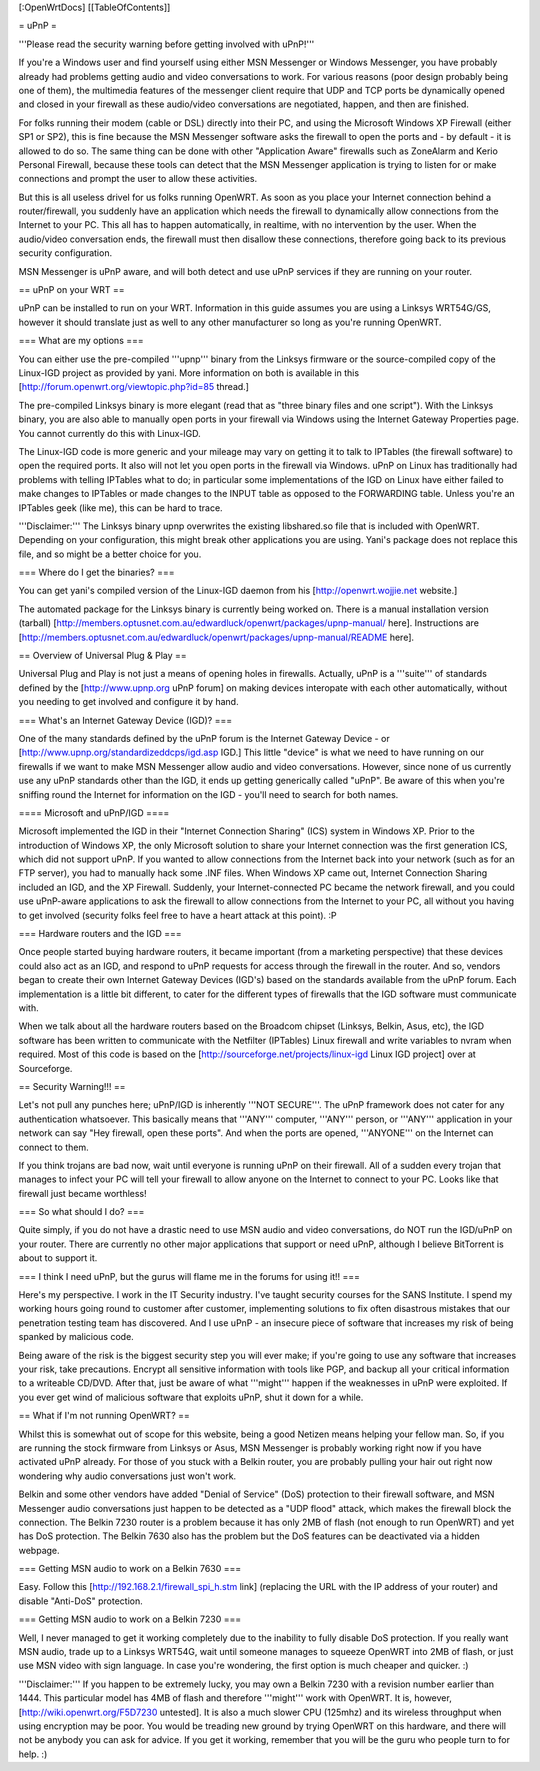 [:OpenWrtDocs]
[[TableOfContents]]

= uPnP =

'''Please read the security warning before getting involved with uPnP!'''

If you're a Windows user and find yourself using either MSN Messenger or Windows Messenger, you have probably already had problems getting audio and video conversations
to work.  For various reasons (poor design probably being one of them), the multimedia features of the messenger client require that UDP and TCP ports be dynamically
opened and closed in your firewall as these audio/video conversations are negotiated, happen, and then are finished.  

For folks running their modem (cable or DSL) directly into their PC, and using the Microsoft Windows XP Firewall (either SP1 or SP2), this is fine because the MSN Messenger software asks the firewall to open the ports and - by default - it is allowed to do so.  The same thing can be done with other "Application Aware" firewalls such as ZoneAlarm and Kerio Personal Firewall, because these tools can detect that the MSN Messenger application is trying to listen for or make connections and prompt the user to allow these activities.

But this is all useless drivel for us folks running OpenWRT. As soon as you place your Internet connection behind a router/firewall, you suddenly have an application which needs the firewall to dynamically allow connections from the Internet to your PC.  This all has to happen automatically, in realtime, with no intervention by the user.  When the audio/video conversation ends, the firewall must then disallow these connections, therefore going back to its previous security configuration.

MSN Messenger is uPnP aware, and will both detect and use uPnP services if they are running on your router.

== uPnP on your WRT ==

uPnP can be installed to run on your WRT.  Information in this guide assumes you are using a Linksys WRT54G/GS, however it should translate just as well to any other manufacturer so long as you're running OpenWRT.

=== What are my options ===

You can either use the pre-compiled '''upnp''' binary from the Linksys firmware or the source-compiled copy of the Linux-IGD project as provided by yani.  More information on both is available in this [http://forum.openwrt.org/viewtopic.php?id=85 thread.]

The pre-compiled Linksys binary is more elegant (read that as "three binary files and one script").  With the Linksys binary, you are also able to manually open ports in your firewall via Windows using the Internet Gateway Properties page.  You cannot currently do this with Linux-IGD.

The Linux-IGD code is more generic and your mileage may vary on getting it to talk to IPTables (the firewall software) to open the required ports.  It also will not let you open ports in the firewall via Windows.  uPnP on Linux has traditionally had problems with telling IPTables what to do; in particular some implementations of the IGD on Linux have either failed to make changes to IPTables or made changes to the INPUT table as opposed to the FORWARDING table.  Unless you're an IPTables geek (like me), this can be hard to trace.

'''Disclaimer:''' The Linksys binary upnp overwrites the existing libshared.so file that is included with OpenWRT.  Depending on your configuration, this might break other applications you are using.  Yani's package does not replace this file, and so might be a better choice for you.

=== Where do I get the binaries? ===

You can get yani's compiled version of the Linux-IGD daemon from his [http://openwrt.wojjie.net website.] 

The automated package for the Linksys binary is currently being worked on.  There is a manual installation version (tarball) [http://members.optusnet.com.au/edwardluck/openwrt/packages/upnp-manual/ here].  Instructions are [http://members.optusnet.com.au/edwardluck/openwrt/packages/upnp-manual/README here].


== Overview of Universal Plug & Play ==

Universal Plug and Play is not just a means of opening holes in firewalls.  Actually, uPnP is a '''suite''' of standards defined by the [http://www.upnp.org uPnP forum] on making devices interopate with  each other automatically, without you needing to get involved and configure it by hand.

=== What's an Internet Gateway Device (IGD)? ===

One of the many standards defined by the uPnP forum is the Internet Gateway Device - or [http://www.upnp.org/standardizeddcps/igd.asp IGD.]  This little "device" is what we need to have running on our firewalls if we want to make MSN Messenger allow audio and video conversations.  However, since none of us currently use any uPnP standards other than the IGD, it ends up getting generically called "uPnP".  Be aware of this when you're sniffing round the Internet for information on the IGD - you'll need to search for both names.

==== Microsoft and uPnP/IGD ====

Microsoft implemented the IGD in their "Internet Connection Sharing" (ICS) system in Windows XP.  Prior to the introduction of Windows XP, the only Microsoft solution to share your Internet connection was the first generation ICS, which did not support uPnP.  If you wanted to allow connections from the Internet back into your network (such as for an FTP server), you had to manually hack some .INF files.  When Windows XP came out, Internet Connection Sharing included an IGD, and the XP Firewall. Suddenly, your Internet-connected PC became the network firewall, and you could use uPnP-aware applications to ask the firewall to allow connections from the Internet to your PC, all without you having to get involved (security folks feel free to have a heart attack at this point). :P

=== Hardware routers and the IGD ===

Once people started buying hardware routers, it became important (from a marketing perspective) that these devices could also act as an IGD, and respond to uPnP requests for access through the firewall in the router. And so, vendors began to create their own Internet Gateway Devices (IGD's) based on the standards available from the uPnP forum.  Each implementation is a little bit different, to cater for the different types of firewalls that the IGD software must communicate with.  

When we talk about all the hardware routers based on the Broadcom chipset (Linksys, Belkin, Asus, etc), the IGD software has been written to communicate with the Netfilter (IPTables) Linux firewall and write variables to nvram when required.  Most of this code is based on the [http://sourceforge.net/projects/linux-igd Linux IGD project] over at Sourceforge.

== Security Warning!!! ==

Let's not pull any punches here; uPnP/IGD is inherently '''NOT SECURE'''.  The uPnP framework does not cater for any authentication whatsoever.  This basically means that '''ANY''' computer, '''ANY''' person, or '''ANY''' application in your network can say "Hey firewall, open these ports".  And when the ports are opened, '''ANYONE''' on the Internet can connect to them.  

If you think trojans are bad now, wait until everyone is running uPnP on their firewall. All of a sudden every trojan that manages to infect your PC will tell your firewall to allow anyone on the Internet to connect to your PC.  Looks like that firewall just became worthless!

=== So what should I do? ===

Quite simply, if you do not have a drastic need to use MSN audio and video conversations, do NOT run the IGD/uPnP on your router.  There are currently no other major applications that support or need uPnP, although I believe BitTorrent is about to support it.

=== I think I need uPnP, but the gurus will flame me in the forums for using it!! ===

Here's my perspective.  I work in the IT Security industry. I've taught security courses for the SANS Institute. I spend my working hours going round to customer after customer, implementing solutions to fix often disastrous mistakes that our penetration testing team has discovered.
And I use uPnP - an insecure piece of software that increases my risk of being spanked by malicious code.

Being aware of the risk is the biggest security step you will ever make; if you're going to use any software that increases your risk, take precautions.  Encrypt all sensitive information with tools like PGP, and backup all your critical information to a writeable CD/DVD.  After that, just be aware of what '''might''' happen if the weaknesses in uPnP were exploited.  If you ever get wind of malicious software that exploits uPnP, shut it down for a while.

== What if I'm not running OpenWRT? ==

Whilst this is somewhat out of scope for this website, being a good Netizen means helping your fellow man.  So, if you are running the stock firmware from Linksys or Asus, MSN Messenger is probably working right now if you have activated uPnP already.  For those of you stuck with a Belkin router, you are probably pulling your hair out right now wondering why audio conversations just won't work.

Belkin and some other vendors have added "Denial of Service" (DoS) protection to their firewall software, and MSN Messenger audio conversations just happen to be detected as a "UDP flood" attack, which makes the firewall block the connection.  The Belkin 7230 router is a problem because it has only 2MB of flash (not enough to run OpenWRT) and yet has DoS protection.  The Belkin 7630 also has the problem but the DoS features can be deactivated via a hidden webpage.

=== Getting MSN audio to work on a Belkin 7630 ===

Easy.  Follow this [http://192.168.2.1/firewall_spi_h.stm link] (replacing the URL with the IP address of your router) and disable "Anti-DoS" protection.

=== Getting MSN audio to work on a Belkin 7230 ===

Well, I never managed to get it working completely due to the inability to fully disable DoS protection.  If you really want MSN audio, trade up to a Linksys WRT54G, wait until someone manages to squeeze OpenWRT into 2MB of flash, or just use MSN video with sign language.  In case you're wondering, the first option is much cheaper and quicker. :)

'''Disclaimer:''' If you happen to be extremely lucky, you may own a Belkin 7230 with a revision number earlier than 1444.  This particular model has 4MB of flash and therefore '''might''' work with OpenWRT.  It is, however, [http://wiki.openwrt.org/F5D7230 untested].  It is also a much slower CPU (125mhz) and its wireless throughput when using encryption may be poor.  You would be treading new ground by trying OpenWRT on this hardware, and there will not be anybody you can ask for advice.  If you get it working, remember that you will be the guru who people turn to for help. :)
